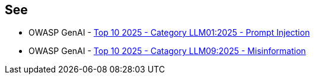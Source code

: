 == See

* OWASP GenAI - https://genai.owasp.org/llmrisk/llm01-prompt-injection/[Top 10 2025 - Category LLM01:2025 - Prompt Injection]
* OWASP GenAI - https://genai.owasp.org/llmrisk/llm092025-misinformation/[Top 10 2025 - Catagory LLM09:2025 - Misinformation]
